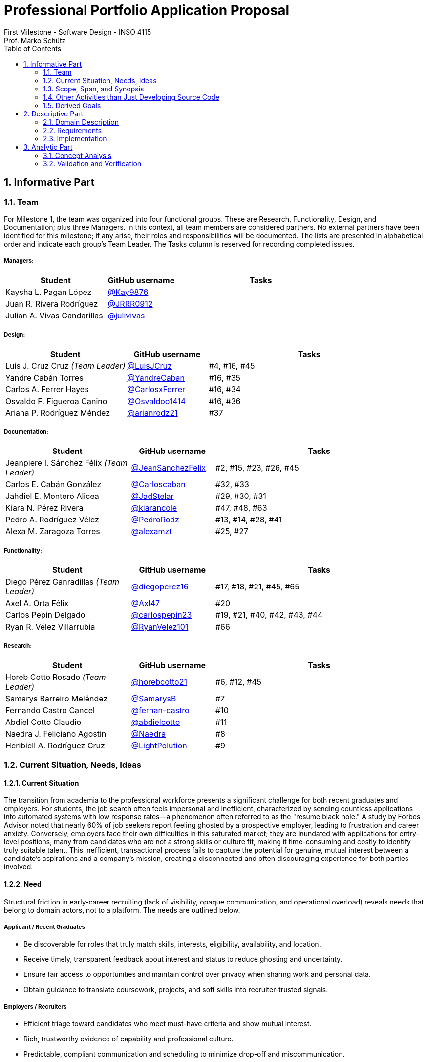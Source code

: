 = Professional Portfolio Application Proposal 
First Milestone - Software Design - INSO 4115
Prof. Marko Schütz 
:doctype: book
:toc:
:sectnums:

== Informative Part

=== Team

For Milestone 1, the team was organized into four functional groups. These are Research, Functionality, Design, and Documentation; plus three Managers. In this context, all team members are considered partners. No external partners have been identified for this milestone; if any arise, their roles and responsibilities will be documented. The lists are presented in alphabetical order and indicate each group’s Team Leader. The Tasks column is reserved for recording completed issues.

===== Managers:
[cols="3,2,5",options="header"]
|===
| Student| GitHub username | Tasks
| Kaysha L. Pagan López | link:https://github.com/Kay9876[@Kay9876] | 
| Juan R. Rivera Rodríguez | link:https://github.com/JRRR0912[@JRRR0912] | 
| Julian A. Vivas Gandarillas | link:https://github.com/julivivas[@julivivas] | 
|===

===== Design:
[cols="3,2,5",options="header"]
|===
| Student | GitHub username | Tasks
| Luis J. Cruz Cruz _(Team Leader)_ | link:https://github.com/LuisJCruz[@LuisJCruz] | #4, #16, #45
| Yandre Cabán Torres | link:https://github.com/YandreCaban[@YandreCaban] | #16, #35
| Carlos A. Ferrer Hayes | link:https://github.com/CarlosxFerrer[@CarlosxFerrer] | #16, #34
| Osvaldo F. Figueroa Canino | link:https://github.com/Osvaldoo1414[@Osvaldoo1414] | #16, #36
| Ariana P. Rodríguez Méndez | link:https://github.com/arianrodz21[@arianrodz21] | #37
|===

===== Documentation:
[cols="3,2,5",options="header"]
|===
| Student | GitHub username | Tasks
| Jeanpiere I. Sánchez Félix _(Team Leader)_ | link:https://github.com/JeanSanchezFelix[@JeanSanchezFelix] | #2, #15, #23, #26, #45
| Carlos E. Cabán González | link:https://github.com/Carloscaban[@Carloscaban] | #32, #33
| Jahdiel E. Montero Alicea | link:https://github.com/JadStelar[@JadStelar] | #29, #30, #31
| Kiara N. Pérez Rivera | link:https://github.com/kiarancole[@kiarancole] | #47, #48, #63
| Pedro A. Rodríguez Vélez | link:https://github.com/PedroRodz[@PedroRodz] | #13, #14, #28, #41
| Alexa M. Zaragoza Torres | link:https://github.com/alexamzt[@alexamzt] | #25, #27
|===

===== Functionality:
[cols="3,2,5",options="header"]
|===
| Student | GitHub username | Tasks
| Diego Pérez Ganradillas _(Team Leader)_ | link:https://github.com/diegoperez16[@diegoperez16] | #17, #18, #21, #45, #65
| Axel A. Orta Félix | link:https://github.com/Axl47[@Axl47] | #20
| Carlos Pepin Delgado |  link:https://github.com/carlospepin23[@carlospepin23] | #19, #21, #40, #42, #43, #44
| Ryan R. Vélez Villarrubia | link:https://github.com/RyanVelez101[@RyanVelez101] | #66
|===

===== Research:
[cols="3,2,5",options="header"]
|===
| Student | GitHub username | Tasks
| Horeb Cotto Rosado _(Team Leader)_ | link:https://github.com/horebcotto21[@horebcotto21] | #6, #12, #45
| Samarys Barreiro Meléndez | link:https://github.com/SamarysB[@SamarysB] | #7
| Fernando Castro Cancel | link:https://github.com/fernan-castro[@fernan-castro] | #10
| Abdiel Cotto Claudio | link:https://github.com/abdielcotto[@abdielcotto] | #11
| Naedra J. Feliciano Agostini | link:https://github.com/Naedra[@Naedra] | #8
| Heribiell A. Rodríguez Cruz | link:https://github.com/LightPolution[@LightPolution] | #9
|===

=== Current Situation, Needs, Ideas

==== Current Situation

The transition from academia to the professional workforce presents a significant challenge for both recent graduates and employers. For students, the job search often feels impersonal and inefficient, characterized by sending countless applications into automated systems with low response rates—a phenomenon often referred to as the "resume black hole." A study by Forbes Advisor noted that nearly 60% of job seekers report feeling ghosted by a prospective employer, leading to frustration and career anxiety. Conversely, employers face their own difficulties in this saturated market; they are inundated with applications for entry-level positions, many from candidates who are not a strong skills or culture fit, making it time-consuming and costly to identify truly suitable talent. This inefficient, transactional process fails to capture the potential for genuine, mutual interest between a candidate's aspirations and a company's mission, creating a disconnected and often discouraging experience for both parties involved.

==== Need

Structural friction in early-career recruiting (lack of visibility, opaque communication, and operational overload) 
reveals needs that belong to domain actors, not to a platform. The needs are outlined below.

===== Applicant / Recent Graduates
* Be discoverable for roles that truly match skills, interests, eligibility, availability, and location.  
* Receive timely, transparent feedback about interest and status to reduce ghosting and uncertainty.  
* Ensure fair access to opportunities and maintain control over privacy when sharing work and personal data.  
* Obtain guidance to translate coursework, projects, and soft skills into recruiter-trusted signals.  

===== Employers / Recruiters
* Efficient triage toward candidates who meet must-have criteria and show mutual interest.  
* Rich, trustworthy evidence of capability and professional culture.  
* Predictable, compliant communication and scheduling to minimize drop-off and miscommunication.  

===== Cross-Cutting Needs
* Mutual-interest signaling before deep engagement.  
* Early expectation alignment on role scope, compensation range, work modality, and timeline.  
* Low-friction coordination for first conversations and follow-ups.  
* Trust and safety: identity assurance, respectful conduct, and clear reporting channels.  

===== Project-Internal Enabling Needs
* A shared domain description and a baseline set of requirements so the team understands needs independently of any system-to-be.  
* A consistent, ubiquitous language across analysis, design, and code to prevent concept drift.  
* Plans for requirements, architecture, component design, implementation, and testing to support whatever idea is chosen later.  


==== Ideas

We propose a three-part design focused on a personalized, efficient, and high-quality user experience. The foundation of this approach is a onboarding and profile system. The system would create two fundamentally different experiences based on the user, whether they are a recruiter or a candidate. The system will request only the most relevant information for each persona, such as portfolios for students or verifying company details for recruiters. The system will have an interface that avoids clutter and ensures the platform feels built for each user from their very first interaction. Making it easier and more inclusive without replacing the current infrastructure.

Once users are onboarded, the swiping mechanism would enhance the core matching process by moving beyond a simple binary decision. This means creating carefully designed cards that act as a information display. The profiles can have an simple view and a more detailed view. The key to this design is a hierarchy that is informed by user research and which surfaces key decision making data relevant to the user directly in the swiping interface to maximize informed matches without causing overload.

Finally, to ensure connections are meaningful and productive, the mutual match connection and messaging gateway would unlock only after both parties have shown interest. Afterwards, the system would immediately facilitate the first message and it could include some kind of icebreaker or customizable openers. Furthermore, a dedicated inbox to keep users organized, allow for easy profile review, and potentially integrate scheduling tools, transforming a simple match into a genuine gateway to opportunity.


=== Scope, Span, and Synopsis

==== Scope and Span

===== Scope
The project's scope is to develop a mobile application aimed at improving the connection between students and recruiters. The app will address issues with traditional job search platforms and career fairs, which are often impersonal and inefficient, leading to a lack of engagement and missed opportunities. The project will encompass several key areas:

* Domain Engineering: Analyze the current landscape of student-recruiter engagement, identifying pain points in job fairs, static job boards, and passive search platforms. The goal is to create a faster, more efficient, and more engaging way for students and recruiters to connect.

* Requirements Engineering: Define system requirements to enable students to showcase their skills, qualifications, portfolios, and preferences dynamically. Recruiters will also be able to display what their company is offering and looking for. Requirements will focus on improving job placement rates, event attendance, and reducing the time spent in the recruitment process. These requirements will be refined continuously using direct feedback from both students and recruiters.

* Software Architecture: The architecture will feature a mobile front-end with a Tinder-like swiping system, real-time notifications, and event integration. The back-end will connect with job boards, applicant tracking systems, career services, and on-campus event data to strengthen student-recruiter engagement.

* Software Design Process: The project will follow an iterative design and development process, beginning with a pilot test to evaluate performance and identify areas of improvement. User feedback will drive optimization of the user interface, swiping experience, and the matching algorithm.

===== Span
The project's span is focused on creating a scalable and user-friendly solution that streamlines the student-recruiter connection process. The app is designed to support efficient matching, real-time communication, and event integration.

* Specifics of the System: Students can create detailed profiles including videos, portfolios, and soft skills. Recruiters will also create company profiles that highlight roles, culture, and expectations. When both parties swipe right, they are notified of a match and can begin communicating via chat or set up interviews. The app will also notify students about campus events that involve companies they have swiped right on, even if a match has not occurred.

* Target Audience and Expansion: The initial span of the project involves a pilot test with a defined user base of students and recruiters. Expansion will include partnerships with recruiters, direct marketing to universities, and support for on-campus career fairs. Over time, the platform will expand to larger student and recruiter networks beyond the initial pilot.

* Methodology and Maintenance: The project will adopt an iterative methodology with regular update cycles guided by new technology trends and continuous user feedback. Effectiveness will be tracked through key metrics such as app usage frequency, match success rate, recruiter follow-up rate, event attendance, and user satisfaction. The cycle of feedback, optimization and scaling will ensure the app remains relevant and impactful.

==== Synopsis

=== Other Activities than Just Developing Source Code

=== Derived Goals

== Descriptive Part

=== Domain Description

==== Domain Rough Sketch

NOTE: This is an unprocessed collection of notes, quotes, and observations from the domain (student-recruiter interactions). 

- Student: "At the job fair, I stood in line 40 minutes just to hand over my résumé."
- Recruiter: "We meet hundreds of students in a single afternoon. After a while, names and faces blur together."
- Some recruiters use spreadsheets during the fair to jot notes about students: "Has Python," "Strong communication," "Not ready."
- Student frustration: "I never know if recruiters actually looked at my résumé or if it went into a pile."
- Recruiter: "We usually contact students weeks later, but many either lose interest or already have offers by then."
- Students often rely on school provided career services for résumé templates, but recruiters say they "all look the same."
- Recruiters: "We prefer quick ways to identify students with the right skills rather than going résumé by résumé."
- Informal hallway conversations sometimes lead to opportunities, students value those more than formal booths.
- Some recruiters only target juniors and seniors, ignoring freshmen.
- Student: "I’m nervous approaching a recruiter if I don’t already know about the company."
- Recruiters say a lot of students come unprepared, don’t know what positions are open.
- Student: "I applied through Handshake, LinkedIn, and the company website. Did they even see my application?"
- Recruiter: "We’re under pressure to find talent quickly. If the first batch of candidates looks good, we stop looking."
- Some recruiters mention re-hiring interns they already know -> "trust factor."
- Students compare the process to "speed dating", due to quick, superficial interactions.
- Recruiters complain they can’t gauge "soft skills" (teamwork, communication) in the short job fair chats.
- Student: "I wish I knew immediately if I had a chance instead of waiting months."
- Job fairs are often loud, crowded, chaotic -> recruiters and students both stressed.
- Some recruiters hand out swag -> students often remember the company by this.
- Students sometimes attend fairs "just to practice talking" rather than actually seeking jobs.
- Recruiters: "We’d like to pre screen students before the fair to save time."

==== Terminology

==== Domain Terminology in Relation to Domain Rough Sketch

* Recruiter: (Actor)A user who represents a company or organization and uses the platform to discover and evaluate potential candidates. This term was refined from the rough concept of employer to specify the human actor, distinct from the company entity itself.
* Candidate: (Actor)A user who is seeking professional opportunities and uses the platform to discover companies and recruiters by reviewing recruiter profiles. This term should be revised as a candidate alludes to the user's primary role once a connection is made.
* Profile: The core digital representation of a user within the system. It is categorized as either a candidate profile or a recruiter profile containing corresponding relevant information.
* Swipe: The primary gesture of evaluation. A right swipe indicates a like or expression of interest, and a left swipe indicates a Pass, which indicates a dismissal. This defines the core action of the system, removing ambiguity from the informal "Tinder-like" description.
* Profile Card: The user interface component that presents a condensed view of a Profile within the feed for the purpose of being swiped on. This term distinguishes the interactive element from the full Profile data structure.
* Match: A domain event that occurs only when two users have mutually Liked each other's profile cards.
* Connection: The persistent relationship state between two users that is established upon a match. This term defines the context in which messaging and further interaction can occur. Moving beyond the transient event of the match itself.
* Discovery Feed: The main application view where a user is presented with a “deck” of profile cards to evaluate. This term provides a specific name for the core screen, derived from its purpose.


==== Narrative

The domain concerns how employers identify, evaluate, and hire talent, and how job seekers explore and compare opportunities. In this context, the term “candidate” is used broadly to mean any person seeking a job, regardless of prior experience or stage of career. The observable world of the domain includes candidates with educational and employment histories, competencies, and preferences; employers with staffing needs and hiring calendars; recruiters who operate search and prioritization criteria; openings defined by requirements, number of positions, and relevant dates; application documents such as résumés, certifications, portfolios, and references; and recruitment events with agendas and limited capacity. Information circulates through common channels such as postings, professional networks, referrals, unions, and agencies, under rules of eligibility and time availability.

A typical cycle begins when an employer defines and disseminates a vacancy with explicit requirements, for example minimum experience, qualifications, licenses or certifications, languages, and legal authorizations, together with job conditions such as work modality, location, reference compensation, and start date. Candidates discover these opportunities, compare requirements to their profile, and express interest. Reciprocally, recruiters may pursue profiles based on observable signals such as track record, achievements, work samples, or references. Eligibility verification precedes any advance. Based on that verification and perceived fit, shortlists are formed and, when appropriate, additional screenings are conducted, including technical or psychometric tests. Interviews are scheduled in non-overlapping time slots, held in person or virtually, and conclude with observations that inform later decisions.

When there is sufficient correspondence between needs and demonstrated capabilities, the employer issues an offer with explicit terms and a validity period. Clarifications or adjustments may follow, after which the candidate accepts or declines within the stated deadline. In parallel, recruitment events concentrate interactions: an audience is convened, capacity is managed, attendance is confirmed, and participation is recorded. From these contacts, new expressions of interest and applications can emerge without a prior formal submission. Relevant information, including requirements, application states, evaluations, schedules, and event capacity, shows varying degrees of structure, which explains asymmetries and information overload on both sides.

The domain is governed by stable rules: each search process ties recruiters to a specific employer; candidates and openings relate in a many-to-many manner through applications; applications do not advance without meeting minimum requirements; no person is assigned to overlapping interviews; attendance at an event consumes available capacity; and offers expire if no response is received within their validity period. Cyclical patterns also exist, with posting and closing windows that shape supply, participation, and acceptance decisions. This description reflects how the labor market operates, independent of any system to be built.

==== Events, Actions, and Behaviors

===== Events

[%autowidth.stretch,options="header"]
|===
|Event |Who/What triggers it |Immediate responses |Expected outcome/postcondition |Anchor to Sketch

|Recruiting event announced or openings published
|Recruiter, University, or Organizer
|Recruiter defines roles and requirements; the organizer or university disseminates the information
|Candidates learn about opportunities and plan attendance or apply online
|Job fairs; desire to pre-screen before the fair

|Arrival and check-in at the event such as a campus fair, industry fair, or meetup
|Candidate or Student
|Candidate registers and receives the map and agenda
|Candidate is able to approach booths and tables
|Fairs are loud, crowded, and chaotic

|Queue formed in front of a booth or table
|Candidates
|Candidate waits; staff organizes the line
|Long wait times and very short turns
|Reports of waiting up to forty minutes

|Brief booth interaction / quick pitch
|Candidate and Recruiter
|Candidate delivers a 30 to 60 second elevator pitch; recruiter asks quick questions
|Initial and superficial evaluation
|Interactions resemble speed dating and create stress on both sides

|Resume or portfolio handoff, physical or digital
|Candidate
|Candidate hands over the résumé or portfolio; recruiter receives and sorts it
|The document enters a pile or list and may lose visibility
|Concern that résumés are not actually reviewed

|Recruiter note taking
|Recruiter
|Recruiter records short notes and tags on paper or in a spreadsheet, for example: has Python; not ready
|Notes are linked to the contact for later review
|Many recruiters rely on spreadsheets for quick notes

|Informal hallway or meetup conversation
|Candidate and Recruiter
|They meet away from the booth and talk informally
|May create a lead or opportunity
|Informal conversations sometimes lead to opportunities

|Application submitted through multiple portals or via referral
|Candidate
|Candidate applies through Handshake, LinkedIn, the company website, or by referral
|Parallel entries for the same profile
|Uncertainty about whether multichannel applications are reviewed

|Pre-screen or quick sift
|Recruiter or System
|Recruiter uses heuristics such as year, visible skills, and seniority; the system applies rules
|Candidate is marked preliminarily eligible or ruled out by a documented rule
|Preference for quick identification of fit and targeting juniors or seniors

|Delayed invitation or follow up
|Recruiter
|Recruiter contacts candidates weeks later
|Some candidates are no longer available or interested
|Late outreach leads to loss of interest

|Decision to stop sourcing
|Recruiter
|Recruiter stops the search when the first batch looks good
|The window for new applicants narrows
|Search ends once early candidates meet expectations

|Rehire of known talent such as former interns
|Recruiter
|Recruiter prioritizes known profiles
|Faster hiring due to a trust factor
|Rehiring former interns is common

|Swag or promotional material handed out
|Recruiter
|Recruiter distributes swag
|Improves employer brand recall
|Candidates often remember the company by the swag
|===

===== Actions

*Candidate.*  
Before showing up, the candidate tunes the résumé and, if applicable, the professional portfolio to the role and researches the company. When it is their turn, they deliver a brief elevator pitch, hand over a résumé, and ask specific questions. In parallel, they submit applications through one or more platforms and keep a courteous follow up thread by email or LinkedIn. If responses stall or plans change, they may withdraw or pause the application.

*Recruiter.*  
The recruiter defines the role, its requirements, and the target audience, whether junior or senior, students or experienced hires. They publish the opening and organize their presence at fairs or meetups. During screening, they jot quick notes and tags about candidates, run prescreens, invite candidates to interviews, and keep communication moving. When the first batch covers the need, sourcing stops. Known talent such as former interns is often prioritized because the risk is lower.

*System/Institution.*  
Supports communication and record keeping. It announces events and openings, records check-ins, centralizes résumés and applications, deduplicates multichannel entries, and preserves traceability through versioning and logs. It also provides tools for note taking and auditable prescreen rules.

*Third parties.*  
Referees and background check providers supply information that helps corroborate the hiring decision when appropriate.

===== Behaviors

*In person recruiting flow.*  
The process moves from announcement to attendance, then queuing, a brief conversation at the booth, and follow up. Noise, crowding, and time pressure push interactions toward quick impressions and coarse screening. Soft skills are hard to judge in under a minute.

*Multichannel applications and unclear status.*  
Candidates often apply through several portals and by referral. Without a single source of truth, duplicate records and uncertain statuses appear, which confuses both sides and slows review.

*Fast screening and prioritization.*  
To manage volume, recruiters rely on simple heuristics such as year, visible skills, and seniority, as well as rule based filters. Throughput improves, but the risk of overlooking strong profiles increases.

*Communication delay and attrition.*  
If outreach arrives weeks after the first contact, interest declines and other processes advance. Early signals and timely touchpoints reduce drop off.

*Stopping after the first promising group.*  
When the initial cohort seems sufficient, active sourcing pauses. The window for new applicants narrows and the range of options can shrink.

*Rehiring based on trust.*  
People already known to the team, such as former interns, are often prioritized because their performance is validated. Time to hire shortens and uncertainty decreases compared with external candidates.

*Uneven candidate preparation.*  
Some arrive with generic résumés or limited knowledge of the company, while others attend mainly to practice and build confidence. The level of preparation shapes the quality of the pitch and the impression left.

*Informal networking that converts well.*  
Unplanned conversations away from the booth allow calmer and more genuine exchanges that sometimes outperform the formal interaction.

*Notes as the memory of the process.*  
With many brief encounters, concise notes and tags become essential to remember people and make decisions. Consistent record keeping improves later review and shortlist quality.

*Brand recall from presence and giveaways.*  
A well run booth and thoughtful materials strengthen memory of the employer and help reengage candidates after the event.

==== Function Signatures

The system's core domain logic is defined by a set of function signatures that explicitly outline operations, inputs, outputs, and potential failure states. The core user interaction is governed by swiping and matching mechanics. The process is as follows; getNextProfile : UserId -> Option ProfileCard . This function fetches the next profile card from a user's personalized deck and returns none if the deck is empty. Once a user swipes,processSwipe : UserId >< ProfileId >< SwipeDirection -> Result<Unit, Error> records the swipe direction to determine like or pass for a given profile, returning a result that signifies success or an error. Following a like action, checkForMatch : UserId >< ProfileId -> Option Match determines if the swipe created a mutual like.

Upon a successful match, profile and connection management functions take over. The createConnection : Match -> Connection function creates persistent  new connections between the two users, establishing a channel for communication. Immediately after a connection is formed, sendMessage : ConnectionId >< UserId >< MessageContent -> Result<Message, Error> allows a participant to add a new message to the chat history, returning the sent message or an error for invalid requests. For viewing detailed information, getProfile : UserId -> Result<Profile, Error> retrieves a user's full profile as opposed to the condensed profile card with checks to ensure the requester has appropriate permissions.

Finally, session and state management functions handle user authentication and data preparation. The initializeUserSession : UserCredentials -> Result<UserSession, Error> function authenticates a user's credentials and, if successful, creates a user session containing their identity and role. To populate the swiping interface, getUserDeck : UserId -> Deck is responsible for building a user's deck of profile cards. This function encapsulates the platform's matching algorithm, dynamically generating a personalized queue of profiles based on the user's preferences and past activity.


=== Requirements

==== User Stories, Epics, Features

==== Personas

==== Domain Requirements

The system must uniquely identify every candidate, every recruiter, every employer, and every event organizer, while distinguishing natural persons from institutional profiles when the entity is a company or an organizer, and it must record the role performed by each entity in every interaction together with the time and the context of that role. The system must represent every opening with explicit requirements including minimum experience, qualifications, certifications, languages, legal authorizations, work modality, location, compensation range, and start date, must record the number of positions available for each opening, must link every opening to its responsible employer, and must allow requirement updates while preserving a complete history of changes. The system must represent each candidate profile with education, work history, competencies, certifications, portfolios, and verifiable references, must allow attaching documents to the profile preserving issue date, validity, and verification status, and must record candidate preferences such as areas of interest, desired location, and work modality. The system must represent recruiting events with name, organizer, venue, agenda, date, and capacity, must represent company booths or tables within each event and their relation to the promoted openings, must register attendance and arrival of candidates and recruiters, and must enforce registration rules and capacity limits defined by the organizer. The system must model queues in front of booths or tables preserving a first come first served order, must allow limiting the duration of each turn, must register the closure of each turn by staff, and must prevent assigning turns that exceed the declared capacity of a booth or of a time block. The system must allow candidates and recruiters to express interest in openings or in profiles and must record when the expression is reciprocal, must create a match when both sides express positive interest and must preserve the date and the context of that event, must allow recruiters to define shortlisting criteria based on requirements and evidence and must register the decision with its justification, and must allow candidates to withdraw their interest and update any pending matches. The system must represent availability of candidates and recruiters through calendars and time blocks, must schedule interviews only on valid matches, must prevent double booking of the same block, and must register interview outcomes with clear states such as continues in process, rejected, or offer extended together with the date and the responsible party. The system must allow message exchanges between candidate and recruiter only when there is a valid match or an explicit permission from the candidate, must register candidate consent for sharing information with an employer or with an organizer, and must allow revocation of that consent. The system must compute and display the degree of requirement fulfillment for each candidate with categories such as meets, partially meets, or does not meet, must prevent practices that alter queue order without a rule defined by the event such as priority for confirmed appointments, and must keep an auditable record of shortlisting and rejection decisions together with their criteria. The system must notify candidates and recruiters when a match is created, when an interview is confirmed, and when changes to opening requirements affect eligibility, and it must notify candidates about recruiting events related to employers or openings in which they have shown interest. The system must record domain metrics such as match rate, queue waiting time, average turn duration, follow up rate after matches, and event attendance, and it must support funnel analysis from expression of interest to offer extended in order to identify bottlenecks. The system must prevent the creation of matches when any party does not exist or when the opening is closed, must keep the link between every document and the identity of the person or the entity that provided it together with its validation status, and must preserve the full state history of each opening and of each candidacy from origin to closure.

==== Interface Requirements

==== Machine Requirements

=== Implementation

==== Selected Fragments of the Implementation

== Analytic Part

=== Concept Analysis

=== Validation and Verification
